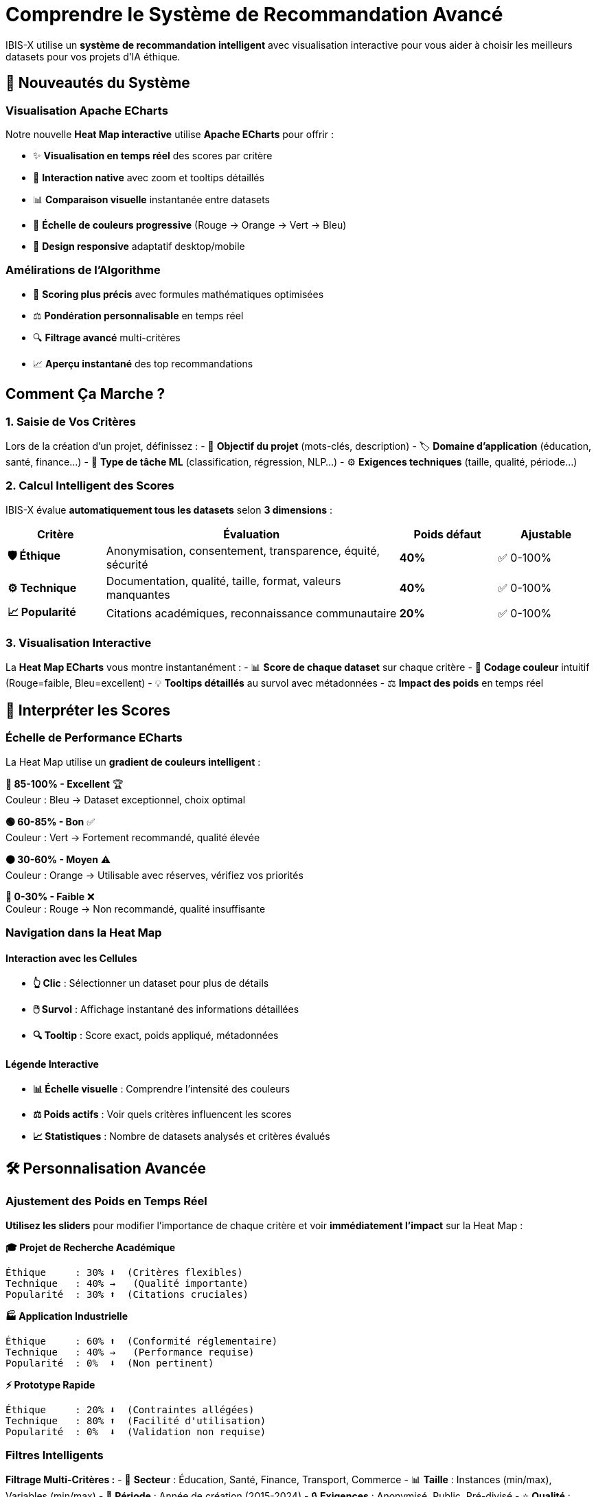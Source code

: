 = Comprendre le Système de Recommandation Avancé
:description: Guide utilisateur complet pour maîtriser le système de recommandation intelligent d'IBIS-X avec visualisation Apache ECharts
:keywords: scoring, recommandations, datasets, heatmap, ECharts, visualisation

[.lead]
IBIS-X utilise un **système de recommandation intelligent** avec visualisation interactive pour vous aider à choisir les meilleurs datasets pour vos projets d'IA éthique.

== 🚀 Nouveautés du Système

=== Visualisation Apache ECharts

Notre nouvelle **Heat Map interactive** utilise **Apache ECharts** pour offrir :

- ✨ **Visualisation en temps réel** des scores par critère
- 🎯 **Interaction native** avec zoom et tooltips détaillés  
- 📊 **Comparaison visuelle** instantanée entre datasets
- 🎨 **Échelle de couleurs progressive** (Rouge → Orange → Vert → Bleu)
- 📱 **Design responsive** adaptatif desktop/mobile

=== Amélirations de l'Algorithme

- 🧠 **Scoring plus précis** avec formules mathématiques optimisées
- ⚖️ **Pondération personnalisable** en temps réel
- 🔍 **Filtrage avancé** multi-critères
- 📈 **Aperçu instantané** des top recommandations

== Comment Ça Marche ?

=== 1. Saisie de Vos Critères

Lors de la création d'un projet, définissez :
- 📝 **Objectif du projet** (mots-clés, description)
- 🏷️ **Domaine d'application** (éducation, santé, finance...)
- 🎯 **Type de tâche ML** (classification, régression, NLP...)
- ⚙️ **Exigences techniques** (taille, qualité, période...)

=== 2. Calcul Intelligent des Scores

IBIS-X évalue **automatiquement tous les datasets** selon **3 dimensions** :

[cols="1,3,1,1"]
|===
|Critère |Évaluation |Poids défaut |Ajustable

|**🛡️ Éthique**
|Anonymisation, consentement, transparence, équité, sécurité
|**40%**
|✅ 0-100%

|**⚙️ Technique** 
|Documentation, qualité, taille, format, valeurs manquantes
|**40%**
|✅ 0-100%

|**📈 Popularité**
|Citations académiques, reconnaissance communautaire
|**20%**
|✅ 0-100%
|===

=== 3. Visualisation Interactive

La **Heat Map ECharts** vous montre instantanément :
- 📊 **Score de chaque dataset** sur chaque critère
- 🎨 **Codage couleur** intuitif (Rouge=faible, Bleu=excellent)
- 💡 **Tooltips détaillés** au survol avec métadonnées
- ⚖️ **Impact des poids** en temps réel

== 🎯 Interpréter les Scores

=== Échelle de Performance ECharts

La Heat Map utilise un **gradient de couleurs intelligent** :

[.score-excellent]
**🔵 85-100% - Excellent** 🏆 +
Couleur : Bleu → Dataset exceptionnel, choix optimal

[.score-good]
**🟢 60-85% - Bon** ✅ +
Couleur : Vert → Fortement recommandé, qualité élevée

[.score-medium]
**🟠 30-60% - Moyen** ⚠️ +
Couleur : Orange → Utilisable avec réserves, vérifiez vos priorités

[.score-low]
**🔴 0-30% - Faible** ❌ +
Couleur : Rouge → Non recommandé, qualité insuffisante

=== Navigation dans la Heat Map

==== Interaction avec les Cellules
- **👆 Clic** : Sélectionner un dataset pour plus de détails
- **🖱️ Survol** : Affichage instantané des informations détaillées
- **🔍 Tooltip** : Score exact, poids appliqué, métadonnées

==== Légende Interactive
- **📊 Échelle visuelle** : Comprendre l'intensité des couleurs
- **⚖️ Poids actifs** : Voir quels critères influencent les scores
- **📈 Statistiques** : Nombre de datasets analysés et critères évalués

== 🛠️ Personnalisation Avancée

=== Ajustement des Poids en Temps Réel

**Utilisez les sliders** pour modifier l'importance de chaque critère et voir **immédiatement l'impact** sur la Heat Map :

**🎓 Projet de Recherche Académique**
[source,text]
----
Éthique     : 30% ⬇️  (Critères flexibles)
Technique   : 40% →   (Qualité importante)
Popularité  : 30% ⬆️  (Citations cruciales)
----

**🏭 Application Industrielle**
[source,text]
----
Éthique     : 60% ⬆️  (Conformité réglementaire)
Technique   : 40% →   (Performance requise)
Popularité  : 0%  ⬇️  (Non pertinent)
----

**⚡ Prototype Rapide**
[source,text]
----
Éthique     : 20% ⬇️  (Contraintes allégées)
Technique   : 80% ⬆️  (Facilité d'utilisation)
Popularité  : 0%  ⬇️  (Validation non requise)
----

=== Filtres Intelligents

**Filtrage Multi-Critères :**
- 🏢 **Secteur** : Éducation, Santé, Finance, Transport, Commerce
- 📊 **Taille** : Instances (min/max), Variables (min/max)
- 📅 **Période** : Année de création (2015-2024)
- 🔒 **Exigences** : Anonymisé, Public, Pré-divisé
- ⭐ **Qualité** : Score éthique minimum

== 📱 Interface Utilisateur Moderne

=== Zone d'Aperçu Temps Réel

**Panel de droite** avec mise à jour instantanée :
- 📊 **Compteur dynamique** : X datasets trouvés
- 🏆 **Top 3 recommandations** avec scores en direct
- ⚖️ **Explication des poids** appliqués
- 💡 **Conseils contextuel** selon vos critères

=== Heat Map Apache ECharts

**Visualisation centrale interactive :**
- 📐 **Grille responsive** adaptée au nombre de critères
- 🎨 **Dégradé de couleurs** optimisé pour l'accessibilité
- 📱 **Défilement horizontal** automatique si nécessaire
- ⚡ **Animations fluides** lors des changements de paramètres

=== Informations Contextuelles

**Barre d'informations** sous la Heat Map :
- 📊 **X critères analysés** - Nombre de dimensions évaluées
- 🗃️ **Y datasets comparés** - Taille de l'échantillon analysé
- 🖱️ **Apache ECharts CDN** - Technologie de visualisation utilisée

== ❓ Questions Fréquentes Avancées

**Q: Pourquoi la Heat Map change quand je modifie les poids ?**
A: C'est normal ! Les couleurs reflètent les **scores recalculés en temps réel** selon vos nouvelles priorités.

**Q: Comment interpréter une ligne très colorée vs une ligne terne ?**
A: 
- **Ligne avec couleurs vives** → Dataset performant sur certains critères
- **Ligne uniformément terne** → Dataset médiocre sur tous les critères
- **Ligne contrastée** → Forces et faiblesses marquées

**Q: La Heat Map ne s'affiche pas ?**
A: Vérifiez que :
1. Vous avez défini au moins un poids > 0%
2. Votre connexion permet de charger Apache ECharts (CDN)
3. JavaScript est activé dans votre navigateur

**Q: Comment comparer efficacement plusieurs datasets ?**
A: 
1. Regardez les **colonnes verticalement** pour comparer sur un critère
2. Regardez les **lignes horizontalement** pour le profil d'un dataset
3. Utilisez les **tooltips** pour les détails exacts

**Q: Puis-je exporter ou sauvegarder la Heat Map ?**
A: Clic droit sur la Heat Map → "Enregistrer l'image sous..." (fonctionnalité native d'ECharts)

== 🎯 Bonnes Pratiques Avancées

=== Stratégie de Sélection

✅ **1. Exploration Large**
- Commencez avec les poids par défaut
- Observez la distribution générale dans la Heat Map
- Identifiez les clusters de performance

✅ **2. Affinement Progressif**
- Ajustez UN poids à la fois
- Observez l'impact sur les couleurs
- Notez les datasets qui changent de rang

✅ **3. Validation Croisée**
- Vérifiez les tooltips des top candidats
- Comparez les profils de performance
- Consultez la documentation détaillée

✅ **4. Test d'Impact**
- Testez des configurations de poids extrêmes
- Identifiez vos critères vraiment critiques
- Revenez à une configuration équilibrée

=== Optimisation des Performances

🚀 **Pour des résultats optimaux :**
- Utilisez des critères de recherche **précis** 
- Appliquez des **filtres préliminaires** pour réduire l'ensemble
- **Sauvegardez** vos configurations de poids favorites
- **Documentez** votre processus de sélection pour la reproductibilité

Cette approche méthodologique garantit des choix de datasets **éclairés, justifiés et optimaux** pour vos projets d'IA éthique ! 🎯🚀 
